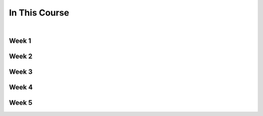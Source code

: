 ==============
In This Course
==============

|

.. rst-class:: left credit

  These materials were adpated from the works of Christopher Barker and Joseph Sheedy.

  Licensed under the Creative Commons Attribution-ShareAlike 4.0 International Public License.

  https://creativecommons.org/licenses/by-sa/4.0/legalcode


Week 1
===========

.. rst-class:: left

  :ref:`packaging`

  `Unit Testing and Coverage <html_slides/01-unittest-coverage.html>`_

  :ref:`unicode`


Week 2
===========

.. rst-class:: left

  :ref:`documentation`

  :ref:`weak_references`

  `PEP-8 <html_slides/pep8/index.html>`_

  :ref:`testing_addendum`

Week 3
===========

.. rst-class:: left

  :ref:`week_02_leftovers`

  `Debugging (print, logging, pdb/ipdb, winpdb) <html_slides/03-debugging.html>`_


Week 4
===========

.. rst-class:: left

  :ref:`week_03_extras`

  `Working with Databases <html_slides/04-db.html>`_

  `advanced OO <html_slides/03-advanced-oo.html>`_

    - super(), \__new__()


Week 5
=========

.. rst-class:: left

  :ref:`week_05_properties`

  :ref:`scipy`



